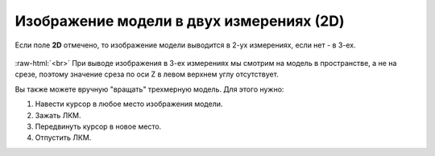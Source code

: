 .. _PhysiCell_simulation_result_Settings_2D:

Изображение модели в двух измерениях (2D)
=========================================

.. role:: raw-html(raw)
   :format: html

.. |icon_option| image:: /images/icons/option.png

Если поле |icon_option| **2D** отмечено, то изображение модели выводится в 2-ух измерениях, если нет - в 3-ех.

.. figure:: /images/Physicell/Physicell_simulation_result/2D_3D_model.png
   :width: 100%
   :alt: 2D_3D_model
   :align: center

:raw-html:`<br>`
При выводе изображения в 3-ех измерениях мы смотрим на модель в пространстве, а не на срезе, поэтому значение среза по оси Z в левом верхнем углу отсутствует.

Вы также можете вручную "вращать" трехмерную модель. Для этого нужно:

1. Навести курсор в любое место изображения модели.
2. Зажать ЛКМ.
3. Передвинуть курсор в новое место.
4. Отпустить ЛКМ.
